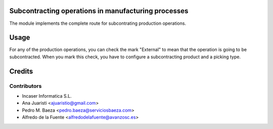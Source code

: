 Subcontracting operations in manufacturing processes
====================================================

The module implements the complete route for subcontrating production
operations.

Usage
=====

For any of the production operations, you can check the mark "External" to
mean that the operation is going to be subcontracted. When you mark this
check, you have to configure a subcontracting product and a picking type.

Credits
=======

Contributors
------------

* Incaser Informatica S.L.
* Ana Juaristi <ajuaristio@gmail.com>
* Pedro M. Baeza <pedro.baeza@serviciosbaeza.com>
* Alfredo de la Fuente <alfredodelafuente@avanzosc.es>

